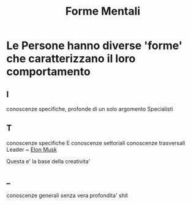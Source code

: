 #+TITLE: Forme Mentali
* Le Persone hanno diverse 'forme' che caratterizzano il loro comportamento
** I
conoscenze specifiche, profonde di un solo argomento
Specialisti
** T
conoscenze specifiche E conoscenze settoriali conoscenze trasversali
Leader ~ [[file:../../../../../../home/hiimpedro/.emacs.d/mnt/sda1/DanyB/Documents/org/mnt/sda1/DanyB/Documents/org/roam/20200528024130-elon_musk.org][Elon Musk]]

Questa e' la base della creativita'

** _
conoscenze generali senza vera profondita'
shit
